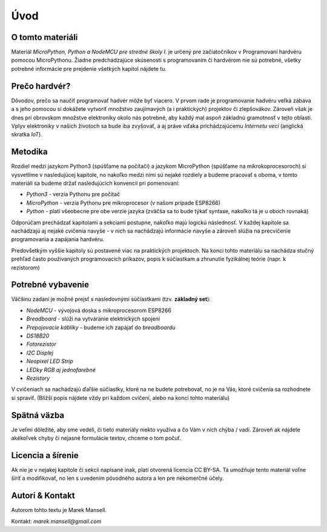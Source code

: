Úvod
====


O tomto materiáli
-----------------
Materiál *MicroPython, Python a NodeMCU pre stredné školy I.* je určený pre začiatočníkov v Programovaní hardvéru pomocou MicroPythonu. Žiadne predchádzajúce skúsenosti s programovaním či hardvérom nie sú potrebné, všetky potrebné informácie pre prejdenie všetkých kapitol nájdete tu.


Prečo hardvér?
--------------

Dôvodov, prečo sa naučiť programovať hadvér môže byť viacero. V prvom rade je programovanie hadvéru veľká zábava a s jeho pomocou si dokážete vytvoriť množstvo zaujímavých (a i praktických) projektov či zlepšovákov. Zároveň však je dnes pri obrovskom množstve elektroniky okolo nás potrebné, aby každý mal aspoň základnú gramotnosť v tejto oblasti. Vplyv elektroniky v našich životoch sa bude iba zvyšovať, a aj práve vďaka prichádzajúcemu *Internetu vecí* (anglická skratka *IoT*).

Metodika 
--------

Rozdiel medzi jazykom Python3 (spúšťame na počítači) a jazykom MicroPython (spúšťame na mikrokoprocesoroch) si vysvetlíme v nasledujúcej kapitole, no nakoľko medzi nimi sú nejaké rozdiely a budeme pracovať s oboma, v tomto materiáli sa budeme držať nasledujúcich konvencií pri pomenovaní:

* *Python3* - verzia Pythonu pre počítač
* *MicroPython* - verzia Pythonu pre mikroprocesor (v našom prípade ESP8266)
* *Python* - platí všeobecne pre obe verzie jazyka (zväčša sa to bude týkať syntaxe, nakoľko tá je u oboch rovnaká)

Odporúčam prechádzať kapitolami a sekciami postupne, nakoľko majú logickú následnosť. V každej kapitole sa nachádzajú aj nejaké cvičenia navyše - v nich sa nachádzajú informácie navyše a zároveň slúžia na precvičenie programovania a zapájania hardvéru.

Predovšetkým vyššie kapitoly sú postavené viac na praktických projektoch. Na konci tohto materiálu sa nachádza stučný prehľad často používaných programovacích príkazov, popis k súčiastkam a zhrunutie fyzikálnej teórie (napr. k rezistorom)


Potrebné vybavenie
------------------

Väčšinu zadaní je možné prejsť s nasledovnými súčiastkami (tzv. **základný set**):

* *NodeMCU* - vývojová doska s mikroprocesorom ESP8266
* *Breadboard* - slúži na vytváranie elektrických spojení
* *Prepojovacie kábliky* - budeme ich zapájať do *breadboardu*
* *DS18B20*
* *Fotorezistor*
* *I2C Displej*
* *Neopixel LED Strip*
* *LEDky RGB aj jednofarebné*
* *Rezistory*

V cvičeniach sa nachádzajú ďaľšie súčiastky, ktoré na ne budete potrebovať, no je na Vás, ktoré cvičenia sa rozhodnete si spraviť. (Bližší popis nájdete vždy pri každom cvičení, alebo na konci tohto materiálu)


Spätná väzba
------------

Je veľmi dôležité, aby sme vedeli, či tieto materiály niekto využíva a čo Vám v nich chýba / vadí. Zároveň ak nájdete akékoľvek chyby či nejasné formulácie textov, chceme o tom počuť. 


Licencia a šírenie
------------------

Ak nie je v nejakej kapitole či sekcii napísané inak, platí otvorená licencia CC BY-SA. Tá umožňuje tento materiál voľne šíriť a modifikovať, no len s uvedením pôvodného autora a len pre nekomerčné účely.


Autori & Kontakt
----------------

Autorom tohto textu je Marek Mansell.

Kontakt: *marek.mansell@gmail.com*